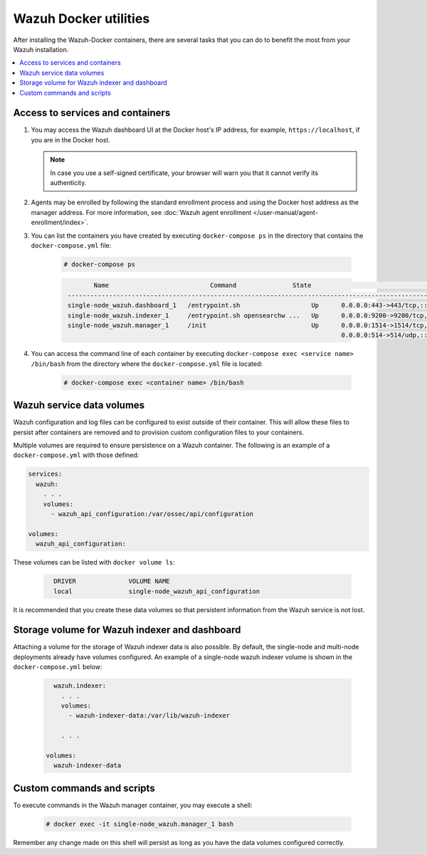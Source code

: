 .. Copyright (C) 2015, Wazuh, Inc.

.. meta::
  :description: Check the tasks that help you benefit the most from the installation of Wazuh after the installation of the Wazuh-Docker. 
  
.. _container-usage:

Wazuh Docker utilities
======================

After installing the Wazuh-Docker containers, there are several tasks that you can do to benefit the most from your Wazuh installation.

.. contents::
   :local:
   :depth: 1
   :backlinks: none
   

Access to services and containers
---------------------------------

#. You may access the Wazuh dashboard UI at the Docker host's IP address, for example, ``https://localhost``, if you are in the Docker host.

   .. note::
     In case you use a self-signed certificate, your browser will warn you that it cannot verify its authenticity.

#. Agents may be enrolled by following the standard enrollment process and using the Docker host address as the manager address. For more information, see :doc:`Wazuh agent enrollment </user-manual/agent-enrollment/index>`.

#. You can list the containers you have created by executing ``docker-compose ps`` in the directory that contains the ``docker-compose.yml`` file:

    .. code-block:: console

      # docker-compose ps

    .. code-block:: none
      :class: output

              Name                           Command               State                                                         Ports
       ------------------------------------------------------------------------------------------------------------------------------------------------------------------------------------------
       single-node_wazuh.dashboard_1   /entrypoint.sh                   Up      0.0.0.0:443->443/tcp,:::443->443/tcp
       single-node_wazuh.indexer_1     /entrypoint.sh opensearchw ...   Up      0.0.0.0:9200->9200/tcp,:::9200->9200/tcp
       single-node_wazuh.manager_1     /init                            Up      0.0.0.0:1514->1514/tcp,:::1514->1514/tcp, 0.0.0.0:1515->1515/tcp,:::1515->1515/tcp, 1516/tcp,
                                                                                0.0.0.0:514->514/udp,:::514->514/udp, 0.0.0.0:55000->55000/tcp,:::55000->55000/tcp

#. You can access the command line of each container by executing ``docker-compose exec <service name> /bin/bash`` from the directory where the ``docker-compose.yml`` file is located:

    .. code-block:: console

      # docker-compose exec <container name> /bin/bash



Wazuh service data volumes
--------------------------

Wazuh configuration and log files can be configured to exist outside of their container. This will allow these files to persist after containers are removed and to provision custom configuration files to your containers.

Multiple volumes are required to ensure persistence on a Wazuh container. The following is an example of a ``docker-compose.yml`` with those defined:

.. code-block:: yaml

    services:
      wazuh:
        . . .
        volumes:
          - wazuh_api_configuration:/var/ossec/api/configuration
        
    volumes:
      wazuh_api_configuration:



These volumes can be listed with ``docker volume ls``:

  .. code-block:: none
    :class: output

      DRIVER              VOLUME NAME
      local               single-node_wazuh_api_configuration


It is recommended that you create these data volumes so that persistent information from the Wazuh service is not lost.


Storage volume for Wazuh indexer and dashboard
----------------------------------------------

Attaching a volume for the storage of Wazuh indexer data is also possible. By default, the single-node and multi-node deployments already have volumes configured. An example of a single-node wazuh indexer volume is shown in the ``docker-compose.yml`` below:

  .. code-block:: yaml

      wazuh.indexer:
        . . .
        volumes:
          - wazuh-indexer-data:/var/lib/wazuh-indexer

        . . .

    volumes:
      wazuh-indexer-data


Custom commands and scripts
---------------------------

To execute commands in the Wazuh manager container, you may execute a shell:

  .. code-block:: console

    # docker exec -it single-node_wazuh.manager_1 bash

Remember any change made on this shell will persist as long as you have the data volumes configured correctly.
